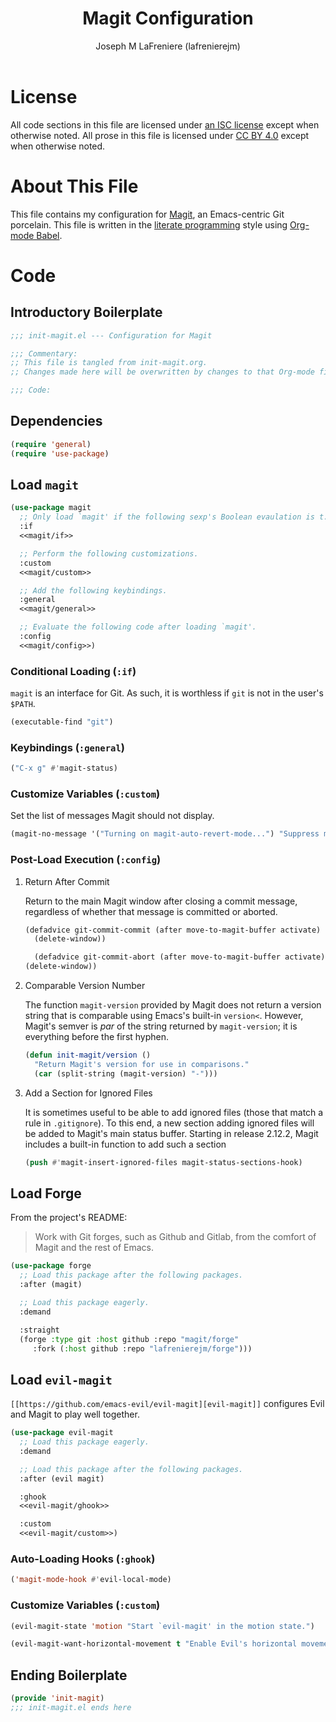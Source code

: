 #+TITLE: Magit Configuration
#+AUTHOR: Joseph M LaFreniere (lafrenierejm)
#+EMAIL: joseph@lafreniere.xyz
#+PROPERTY: header-args+ :comments link
#+PROPERTY: header-args+ :tangle no

* License
  All code sections in this file are licensed under [[https://gitlab.com/lafrenierejm/dotfiles/blob/master/LICENSE][an ISC license]] except when otherwise noted.
  All prose in this file is licensed under [[https://creativecommons.org/licenses/by/4.0/][CC BY 4.0]] except when otherwise noted.

* About This File
  This file contains my configuration for [[https://magit.vc/][Magit]], an Emacs-centric Git porcelain.
  This file is written in the [[https://en.wikipedia.org/wiki/Literate_programming][literate programming]] style using [[http://orgmode.org/worg/org-contrib/babel/][Org-mode Babel]].

* Code
** Introductory Boilerplate
   #+BEGIN_SRC emacs-lisp :tangle yes :padline no
     ;;; init-magit.el --- Configuration for Magit

     ;;; Commentary:
     ;; This file is tangled from init-magit.org.
     ;; Changes made here will be overwritten by changes to that Org-mode file.

     ;;; Code:
   #+END_SRC

** Dependencies
   #+BEGIN_SRC emacs-lisp :tangle yes :padline no
     (require 'general)
     (require 'use-package)
   #+END_SRC

** Load ~magit~
   #+BEGIN_SRC emacs-lisp :tangle yes :noweb no-export
     (use-package magit
       ;; Only load `magit' if the following sexp's Boolean evaulation is t.
       :if
       <<magit/if>>

       ;; Perform the following customizations.
       :custom
       <<magit/custom>>

       ;; Add the following keybindings.
       :general
       <<magit/general>>

       ;; Evaluate the following code after loading `magit'.
       :config
       <<magit/config>>)
   #+END_SRC

*** Conditional Loading (~:if~)
    :PROPERTIES:
    :DESCRIPTION: Only load ~magit~ if this code evaluates to non-~nil~.
    :HEADER-ARGS+: :noweb-ref magit/if
    :END:

    ~magit~ is an interface for Git.
    As such, it is worthless if =git= is not in the user's ~$PATH~.

    #+BEGIN_SRC emacs-lisp
      (executable-find "git")
    #+END_SRC

*** Keybindings (~:general~)
    :PROPERTIES:
    :HEADER-ARGS+: :noweb-ref magit/general
    :END:

    #+BEGIN_SRC emacs-lisp
      ("C-x g" #'magit-status)
    #+END_SRC

*** Customize Variables (~:custom~)
    :PROPERTIES:
    :HEADER-ARGS+: :noweb-ref magit/custom
    :END:

    Set the list of messages Magit should not display.

    #+BEGIN_SRC emacs-lisp
      (magit-no-message '("Turning on magit-auto-revert-mode...") "Suppress messages")
    #+END_SRC

*** Post-Load Execution (~:config~)
    :PROPERTIES:
    :DESCRIPTION: The code in this section shall be evaluated after ~magit~ has been loaded.
    :HEADER-ARGS+: :noweb-ref magit/config
    :END:

**** Return After Commit
     Return to the main Magit window after closing a commit message, regardless of whether that message is committed or aborted.

     #+BEGIN_SRC emacs-lisp
      (defadvice git-commit-commit (after move-to-magit-buffer activate)
        (delete-window))
     #+END_SRC

     #+BEGIN_SRC emacs-lisp
       (defadvice git-commit-abort (after move-to-magit-buffer activate)
	 (delete-window))
     #+END_SRC

**** Comparable Version Number
     The function ~magit-version~ provided by Magit does not return a version string that is comparable using Emacs's built-in ~version<~.
     However, Magit's semver is /par/ of the string returned by ~magit-version~;
     it is everything before the first hyphen.

     #+BEGIN_SRC emacs-lisp
       (defun init-magit/version ()
         "Return Magit's version for use in comparisons."
         (car (split-string (magit-version) "-")))
     #+END_SRC

**** Add a Section for Ignored Files
     It is sometimes useful to be able to add ignored files (those that match a rule in =.gitignore=).
     To this end, a new section adding ignored files will be added to Magit's main status buffer.
     Starting in release 2.12.2, Magit includes a built-in function to add such a section

     #+BEGIN_SRC emacs-lisp
       (push #'magit-insert-ignored-files magit-status-sections-hook)
     #+END_SRC

** Load Forge
   From the project's README:
   #+BEGIN_QUOTE
   Work with Git forges, such as Github and Gitlab, from the comfort of Magit and the rest of Emacs.
   #+END_QUOTE

   #+BEGIN_SRC emacs-lisp :tangle yes
     (use-package forge
       ;; Load this package after the following packages.
       :after (magit)

       ;; Load this package eagerly.
       :demand

       :straight
       (forge :type git :host github :repo "magit/forge"
	      :fork (:host github :repo "lafrenierejm/forge")))
   #+END_SRC

** Load ~evil-magit~
    ~[[https://github.com/emacs-evil/evil-magit][evil-magit]]~ configures Evil and Magit to play well together.

   #+BEGIN_SRC emacs-lisp :tangle yes :noweb yes
     (use-package evil-magit
       ;; Load this package eagerly.
       :demand

       ;; Load this package after the following packages.
       :after (evil magit)

       :ghook
       <<evil-magit/ghook>>

       :custom
       <<evil-magit/custom>>)
   #+END_SRC

*** Auto-Loading Hooks (~:ghook~)
    :PROPERTIES:
    :HEADER-ARGS+: :noweb-ref evil-magit/ghook
    :END:

    #+BEGIN_SRC emacs-lisp
      ('magit-mode-hook #'evil-local-mode)
    #+END_SRC

*** Customize Variables (~:custom~)
    :PROPERTIES:
    :HEADER-ARGS+: :noweb-ref evil-magit/custom
    :END:

    #+BEGIN_SRC emacs-lisp
      (evil-magit-state 'motion "Start `evil-magit' in the motion state.")
    #+END_SRC

    #+BEGIN_SRC emacs-lisp
      (evil-magit-want-horizontal-movement t "Enable Evil's horizontal movement in Magit buffers.")
    #+END_SRC

** Ending Boilerplate
   #+BEGIN_SRC emacs-lisp :tangle yes
     (provide 'init-magit)
     ;;; init-magit.el ends here
   #+END_SRC
